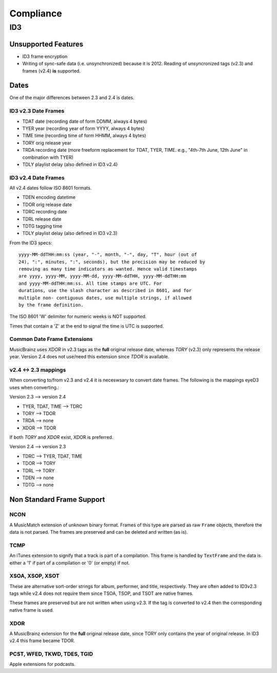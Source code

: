 ##########
Compliance
##########


ID3
===

Unsupported Features
--------------------
* ID3 frame encryption
* Writing of sync-safe data (i.e. unsynchronized) because it is 2012.
  Reading of unsyncronized tags (v2.3) and frames (v2.4) **is** supported.

Dates
-----
One of the major differences between 2.3 and 2.4 is dates.

ID3 v2.3 Date Frames
~~~~~~~~~~~~~~~~~~~~
- TDAT date (recording date of form DDMM, always 4 bytes)
- TYER year (recording year of form YYYY, always 4 bytes)
- TIME time (recording time of form HHMM, always 4 bytes)
- TORY orig release year
- TRDA recording date (more freeform replacement for TDAT, TYER, TIME.
  e.g., "4th-7th June, 12th June" in combination with TYER)
- TDLY playlist delay (also defined in ID3 v2.4)

ID3 v2.4 Date Frames
~~~~~~~~~~~~~~~~~~~~
All v2.4 dates follow ISO 8601 formats.

- TDEN encoding datetime
- TDOR orig release date
- TDRC recording date
- TDRL release date
- TDTG tagging time
- TDLY playlist delay (also defined in ID3 v2.3)

From the ID3 specs::

    yyyy-MM-ddTHH:mm:ss (year, "-", month, "-", day, "T", hour (out of
    24), ":", minutes, ":", seconds), but the precision may be reduced by
    removing as many time indicators as wanted. Hence valid timestamps
    are yyyy, yyyy-MM, yyyy-MM-dd, yyyy-MM-ddTHH, yyyy-MM-ddTHH:mm
    and yyyy-MM-ddTHH:mm:ss. All time stamps are UTC. For
    durations, use the slash character as described in 8601, and for
    multiple non- contiguous dates, use multiple strings, if allowed
    by the frame definition.

The ISO 8601 'W' delimiter for numeric weeks is NOT supported.

Times that contain a 'Z' at the end to signal the time is UTC is supported.

Common Date Frame Extensions
~~~~~~~~~~~~~~~~~~~~~~~~~~~~
MusicBrainz uses *XDOR* in v2.3 tags as the **full** original release date,
whereas *TORY* (v2.3) only represents the release year. Version 2.4 does not 
use/need this extension since *TDOR* is available.

v2.4 <-> 2.3 mappings
~~~~~~~~~~~~~~~~~~~~~
When converting to/from v2.3 and v2.4 it is neceswsary to convert date frames.
The following is the mappings eyeD3 uses when converting.::

Version 2.3 --> version 2.4

* TYER, TDAT, TIME --> TDRC
* TORY             --> TDOR
* TRDA             --> none
* XDOR             --> TDOR

If both *TORY* and *XDOR* exist, XDOR is preferred.

Version 2.4 --> version 2.3

* TDRC --> TYER, TDAT, TIME
* TDOR --> TORY
* TDRL --> TORY
* TDEN --> none
* TDTG --> none

Non Standard Frame Support
--------------------------

NCON
~~~~
A MusicMatch extension of unknown binary format. Frames of this type are
parsed as raw ``Frame`` objects, therefore the data is not parsed. The frames
are preserved and can be deleted and written (as is).

TCMP
~~~~
An iTunes extension to signify that a track is part of a compilation.
This frame is handled by ``TextFrame`` and the data is either a '1' if
part of a compilation or '0' (or empty) if not.

XSOA, XSOP, XSOT
~~~~~~~~~~~~~~~~
These are alternative sort-order strings for album, performer, and title,
respectively. They are often added to ID3v2.3 tags while v2.4 does not
require them since TSOA, TSOP, and TSOT are native frames.

These frames are preserved but are not written when using v2.3. If the
tag is converted to v2.4 then the corresponding native frame is used.

XDOR
~~~~
A MusicBrainz extension for the **full** original release date, since TORY
only contains the year of original release.  In ID3 v2.4 this frame became
TDOR.

PCST, WFED, TKWD, TDES, TGID
~~~~~~~~~~~~~~~~~~~~~~~~~~~~~
Apple extensions for podcasts.
